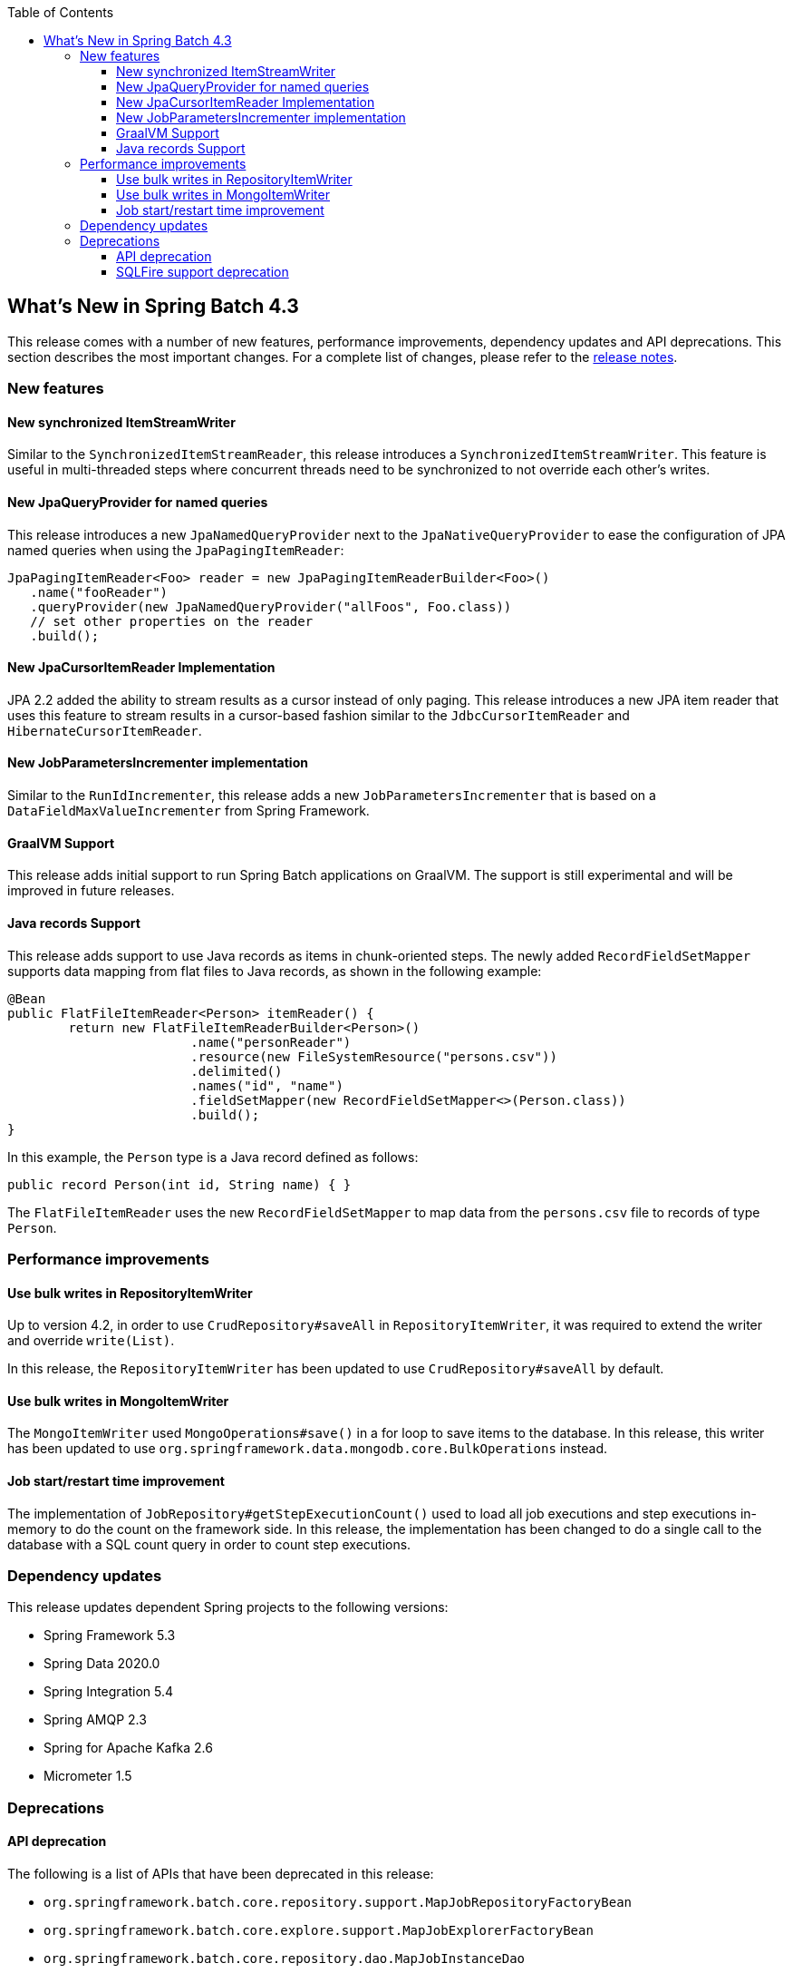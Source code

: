 :batch-asciidoc: ./
:toc: left
:toclevels: 4

[[whatsNew]]

== What's New in Spring Batch 4.3

This release comes with a number of new features, performance improvements,
dependency updates and API deprecations. This section describes the most
important changes. For a complete list of changes, please refer to the
https://github.com/spring-projects/spring-batch/releases/tag/4.3.0[release notes].

[[newFeatures]]
=== New features

==== New synchronized ItemStreamWriter

Similar to the `SynchronizedItemStreamReader`, this release introduces a
`SynchronizedItemStreamWriter`. This feature is useful in multi-threaded steps
where concurrent threads need to be synchronized to not override each other's writes.

==== New JpaQueryProvider for named queries

This release introduces a new `JpaNamedQueryProvider` next to the
`JpaNativeQueryProvider` to ease the configuration of JPA named queries when
using the `JpaPagingItemReader`:

[source, java]
----
JpaPagingItemReader<Foo> reader = new JpaPagingItemReaderBuilder<Foo>()
   .name("fooReader")
   .queryProvider(new JpaNamedQueryProvider("allFoos", Foo.class))
   // set other properties on the reader
   .build();
----

==== New JpaCursorItemReader Implementation

JPA 2.2 added the ability to stream results as a cursor instead of only paging.
This release introduces a new JPA item reader that uses this feature to
stream results in a cursor-based fashion similar to the `JdbcCursorItemReader`
and `HibernateCursorItemReader`.

==== New JobParametersIncrementer implementation

Similar to the `RunIdIncrementer`, this release adds a new `JobParametersIncrementer`
that is based on a `DataFieldMaxValueIncrementer` from Spring Framework.

==== GraalVM Support

This release adds initial support to run Spring Batch applications on GraalVM.
The support is still experimental and will be improved in future releases.

==== Java records Support

This release adds support to use Java records as items in chunk-oriented steps.
The newly added `RecordFieldSetMapper` supports data mapping from flat files to
Java records, as shown in the following example:

[source, java]
----
@Bean
public FlatFileItemReader<Person> itemReader() {
	return new FlatFileItemReaderBuilder<Person>()
			.name("personReader")
			.resource(new FileSystemResource("persons.csv"))
			.delimited()
			.names("id", "name")
			.fieldSetMapper(new RecordFieldSetMapper<>(Person.class))
			.build();
}
----

In this example, the `Person` type is a Java record defined as follows:

[source, java]
----
public record Person(int id, String name) { }
----

The `FlatFileItemReader` uses the new `RecordFieldSetMapper` to map data from
the `persons.csv` file to records of type `Person`.

[[performanceImprovements]]
=== Performance improvements

==== Use bulk writes in RepositoryItemWriter

Up to version 4.2, in order to use `CrudRepository#saveAll` in `RepositoryItemWriter`,
it was required to extend the writer and override `write(List)`.

In this release, the `RepositoryItemWriter` has been updated to use 
`CrudRepository#saveAll` by default.

==== Use bulk writes in MongoItemWriter

The `MongoItemWriter` used `MongoOperations#save()` in a for loop
to save items to the database. In this release, this writer has been 
updated to use `org.springframework.data.mongodb.core.BulkOperations` instead.

==== Job start/restart time improvement

The implementation of `JobRepository#getStepExecutionCount()` used to load
all job executions and step executions in-memory to do the count on the framework
side. In this release, the implementation has been changed to do a single call to
the database with a SQL count query in order to count step executions.

[[dependencyUpdates]]
=== Dependency updates

This release updates dependent Spring projects to the following versions:

* Spring Framework 5.3
* Spring Data 2020.0
* Spring Integration 5.4
* Spring AMQP 2.3
* Spring for Apache Kafka 2.6
* Micrometer 1.5

[[deprecation]]
=== Deprecations

[[apiDeprecation]]
==== API deprecation

The following is a list of APIs that have been deprecated in this release:

* `org.springframework.batch.core.repository.support.MapJobRepositoryFactoryBean`
* `org.springframework.batch.core.explore.support.MapJobExplorerFactoryBean`
* `org.springframework.batch.core.repository.dao.MapJobInstanceDao`
* `org.springframework.batch.core.repository.dao.MapJobExecutionDao`
* `org.springframework.batch.core.repository.dao.MapStepExecutionDao`
* `org.springframework.batch.core.repository.dao.MapExecutionContextDao`
* `org.springframework.batch.item.data.AbstractNeo4jItemReader`
* `org.springframework.batch.item.file.transform.Alignment`
* `org.springframework.batch.item.xml.StaxUtils`
* `org.springframework.batch.core.launch.support.ScheduledJobParametersFactory`
* `org.springframework.batch.item.file.MultiResourceItemReader#getCurrentResource()`
* `org.springframework.batch.core.JobExecution#stop()`

Suggested replacements can be found in the Javadoc of each deprecated API.

[[sqlfireDeprecation]]
==== SQLFire support deprecation

SQLFire has been in https://www.vmware.com/latam/products/pivotal-sqlfire.html[EOL]
since November 1st, 2014. This release deprecates the support of using SQLFire
as a job repository and schedules it for removal in version 5.0.
